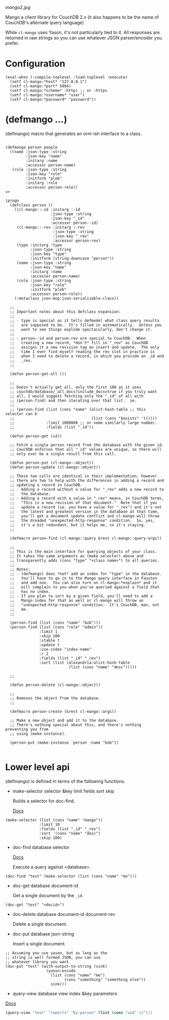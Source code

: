 
[[mango2.jpg]]


Mango a client library for CouchDB 2.x
(it also happens to be the name of CouchDB's alternate query language)

While ~cl-mango~ uses Yason, it's not particularly tied to it.  All responses
are returned in raw strings so you can use whatever JSON parser/encoder you
prefer.

* Configuration

#+BEGIN_SRC lisp -n +i
(eval-when (:compile-toplevel :load-toplevel :execute)
  (setf cl-mango:*host* "127.0.0.1")
  (setf cl-mango:*port* 5984)
  (setf cl-mango:*scheme* :http) ;; or :https
  (setf cl-mango:*username* "user")
  (setf cl-mango:*password* "password"))
#+END_SRC


* (defmango ...)

  (defmango) macro that generates an orm-ish interface to a class.


#+BEGIN_SRC lisp -n +i

(defmango person people
  ((name :json-type :string
         :json-key "name"
         :initarg :name
         :accessor person-name)
   (role :json-type :string
         :json-key "role"
         :initform "pleb"
         :initarg :role
         :accessor person-role))
=>

(progn
  (defclass person ()
    ((cl-mango::-id :initarg :-id
                    :json-type :string
                    :json-key "_id"
                    :accessor person--id)
     (cl-mango::-rev :initarg :-rev
                     :json-type :string
                     :json-key "_rev"
                     :accessor person-rev)
     (type :initarg :type
           :json-type :string
           :json-key "type"
           :initform (string-downcase "person"))
     (name :json-type :string
           :json-key "name"
           :initarg :name
           :accessor person-name)
     (role :json-type :string
           :json-key "role"
           :initform "pleb"
           :accessor person-role))
    (:metaclass json-mop:json-serializable-class))

  ;;
  ;; Important notes about this defclass expansion:
  ;;
  ;; - type is special as it tells defmodel what class query results
  ;;   are supposed to be.  It's filled in automatically.  Unless you
  ;;   want to see things explode spectacularly, don't change it.
  ;;
  ;; - person--id and person-rev are special to CouchDB.  When
  ;;   creating a new record, *don't* fill in "_rev" as CouchDB
  ;;   assigns it a new revision tag on insert and update.  The only
  ;;   time I ever find myself reading the rev slot in practice is
  ;;   when I need to delete a record, in which you provide an _id and
  ;;   _rev.
  ;;

  (defun person-get-all ())
  
  ;; 
  ;; Doesn't actually get all, only the first 100 as it uses
  ;; couchdb/database/_all_docs?include_docs=true if you truly want
  ;; all, I would suggest fetching only the "_id" of all with
  ;; (person-find) and then iterating over that list.  ie.
  ;; 
  ;; (person-find (list (cons "name" (alist-hash-table ;; this selector can b
  ;;                                  (list (cons "$exists" 't)))))
  ;;              :limit 1000000 ;; or some similarly large number.
  ;;              :fields (list "_id"))
  
  (defun person-get (id))

  ;; Fetch a single person record from the database with the given id.
  ;; CouchDB enforces that all "_id" values are unique, so there will
  ;; only ever be a single result from this call.
  
  (defun person-put (cl-mango::object))
  (defun person-update (cl-mango::object))

  ;; These two calls are identical in their implementation, however
  ;; there are two to help with the differences in adding a record and
  ;; updating a record in CouchDB.
  ;; - Adding a record without a value for "_rev" adds a new record to
  ;;   the database.
  ;; - Adding a record with a value in "_rev" means, in CouchDB terms,
  ;;   "This is a new revision of that document."  Note that if you
  ;;   update a record (ie. you have a value for "_rev") and it's not
  ;;   the latest and greatest version in the database at that time,
  ;;   you'll get a document update conflict and cl-mango will throw
  ;;   the dreaded "unexpected-http-response" condition.  So, yes,
  ;;   it's a bit redundant, but it helps me, so it's staying.
  ;;
  
  (defmacro person-find (cl-mango::query &rest cl-mango::query-args))

  ;;
  ;; This is the main interface for querying objects of your class.
  ;; It takes the same arguments as (make-selector) above and
  ;; transparently adds (cons "type" "<class name>") to all queries.
  ;;
  ;; Notes:
  ;; - (defmango) does *not* add an index for "type" in the database.
  ;;   You'll have to go in to the Mango query interface in Fauxton
  ;;   and add one.  You can also turn on cl-mango:*explain* and it
  ;;   will complain to you when you've queried against a field that
  ;;   has no index.
  ;; - If you plan to sort by a given field, you'll need to add a
  ;;   Mango index for that as well or cl-mango will throw an
  ;;   "unexpected-http-response" condition.  It's CouchDB, man, not
  ;;   me.
  ;;
  
  (person-find (list (cons "name" "bob")))
  (person-find (list (cons "role" "admin"))
               :limit 1
               :skip 100
               :stable t
               :update t
               :use-index "index-name"
               :r 2
               :fields (list "_id" "_rev")
               :sort (list (alexandria:alist-hash-table
                            (list (cons "name" "desc")))))

  ;;
  
  (defun person-delete (cl-mango::object))

  ;;
  ;; Removes the object from the database.
  ;;

  (defmacro person-create (&rest cl-mango::args))

  ;; Make a new object and add it to the database.
  ;; There's nothing special about this, and there's nothing preventing you from
  ;; using (make-instance).

  (person-put (make-instance 'person :name "bob"))

#+END_SRC



* Lower level api

  (defmango) is defined in terms of the following functions.

- make-selector selector &key limit fields sort skip

  Builds a selector for doc-find.

  [[https://docs.couchdb.org/en/2.2.0/api/database/find.html#find-selectors][Docs]]


#+BEGIN_SRC lisp -n +i
  (make-selector (list (cons "name" "mango"))
                 :limit 10
                 :fields (list "_id" "_rev")
                 :sort '(cons "name" "desc")
                 :skip 100)
#+END_SRC


- doc-find database selector

  [[https://docs.couchdb.org/en/2.2.0/api/database/find.html][Docs]]

  Execute a query against <database>.

#+BEGIN_SRC lisp -n +i
  (doc-find "test" (make-selector (list (cons "name" "me")))
#+END_SRC

- doc-get database document-id

  Get a single document by the ~_id~.

#+BEGIN_SRC lisp -n +i
  (doc-get "test" "<docid>")
#+END_SRC

- doc-delete database document-id document-rev

  Delete a single document.

- doc-put database json-string

  Insert a single document.

#+BEGIN_SRC lisp -n +i
;; Assuming you use yason, but as long as the
;; string is well formed JSON, you can use
;; whatever library you want.
(doc-put "test" (with-output-to-string (sink)
                  (yason:encode
                    (list (cons "name" "me")
                          (cons "something" "something else"))
                    sink)))
#+END_SRC


- query-view database view index &key parameters

[[https://docs.couchdb.org/en/2.2.0/ddocs/views/index.html?highlight=views][Docs]]

#+BEGIN_SRC lisp
(query-view "test" "reports" "by-person" (list (cons "uid" 12")))
#+END_SRC
